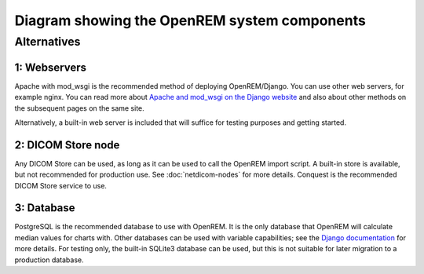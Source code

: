 Diagram showing the OpenREM system components
=============================================

.. graphviz::

   digraph {
      node [fixedsize=true width=2.0 height=0.75 fontsize=10 margin="0.0,0.0"];

      // Define the things on the server
      subgraph cluster_server {

         label="OpenREM server";
         tooltip="The server";
         fontname="Helvetica-bold";
         fontsize=16;
         style=filled;
         color=lightgrey;
         node [style=filled color=white];

         // Define the nodes for the data storage, display and retrieval
         webserver [label="Apache\nweb server&sup1;" fontname="Helvetica" tooltip="Serve web pages to the user" shape="box"];
         python_django [label="OpenREM\nDjango app" fontname="Helvetica" tooltip="Python web framework" shape="box"];
         database [label="PostgreSQL\ndatabase&sup3;" fontname="Helvetica" tooltip="Relational database management system" shape="parallelogram"];
         rabbitmq [label="RabbitMQ\nmessage broker" fontname="Helvetica" tooltip="Message broker" shape="box"];
         celery [label="Celery\ntask queue" fontname="Helvetica" tooltip="Asynchronous task queue" shape="hexagon"];
         skin_dose_map_data [label="Skin dose map\ndata calculation,\nstorage, retrieval" fontname="Helvetica" tooltip="Calculate, store and retrieve skin dose map data" shape="parallelogram"];
         server_media_folder [label="Server file storage\n(Media Home folder)" fontname="Helvetica" tooltip="File storage on the server" shape="parallelogram"];
         data_export [label="Data export to\nlocal file system" fontname="Helvetica" tooltip="Files are made available to the user via a web page URL" shape="box"];

         // Define the links between the data storage, display and retrieval
         webserver -> python_django [dir=both];
         python_django -> database [dir=both label="via psycopg2\nPython adapter" fontsize=8 fontname="Courier"];
         python_django -> rabbitmq;
         rabbitmq -> celery;
         celery -> skin_dose_map_data;
         celery -> data_export;
         skin_dose_map_data -> server_media_folder [dir=both];
         skin_dose_map_data -> python_django [style=dotted dir=both];
         data_export -> server_media_folder;
         data_export -> python_django [style=dotted dir=both];

         // Define the nodes for the DICOM store, database population and skin dose map calculation
         conquest [label="DICOM StoreSCP\n(Conquest&sup2;)" fontname="Helvetica" tooltip="Conquest, acting as a DICOM storage SCP" shape="box"];
         conquest_script [shape=diamond label="Does the\nobject contain\nuseful data?" fontname="Helvetica" tooltip="Process the rules in dicom.ini"];
         populate_database [label="Extract information from\nthe DICOM object to the\nOpenREM database" fontname="Helvetica", tooltip="Extract data using OpenREM's python scripts" shape="box"];
         delete_object [label="Delete the DICOM object\nfrom the Conquest store" fontname="Helvetica" tooltip="Delete the DICOM object from the local store SCP" shape="box"];
         calc_skin_dose_map [shape=diamond label="Calculate\nskin dose\nmap?" fontname="Helvetica" tooltip="Calculate the skin dose map?"];

         // Define the links between the DICOM store, database population and skin dose map calculation
         conquest_script -> populate_database [label="Yes" fontcolor=darkgreen fontsize=8 fontname="Courier"];
         populate_database -> delete_object;
         conquest_script -> delete_object [label="No" fontcolor=red fontsize=8 fontname="Courier"];
         conquest -> conquest_script;
         populate_database -> calc_skin_dose_map;

         // Define the links between the two groups
         python_django -> populate_database [dir=back]
         calc_skin_dose_map -> celery [style=dotted label="Yes" fontcolor=darkgreen fontsize=8 fontname="Courier"]

         // Force certain nodes to be on the same level so that the diagram looks good (hopefully)
         {rank=same; webserver conquest};
         {rank=same; python_django populate_database delete_object}
      }

      // Define the web browser, modality and pacs nodes
      web_browser [label="Client\nweb browser" fontname="Helvetica" tooltip="The user's web browser" shape="box" style=rounded];
      modality [label="X-ray imaging\nmodality" fontname="Helvetica" tooltip="Data send from an x-ray imaging modality" shape="parallelogram"];
      pacs [label="PACS" fontname="Helvetica" tooltip="A Picture Archiving and Communication System" shape="parallelogram"];

      // Define the links that the browser, modality and pacs have
      web_browser -> webserver [dir=both label="via user-requests\land Ajax\l" fontsize=8 fontname="Courier" tooltip="Ajax used to retrieve chart data"];
      modality -> conquest [label="via modality\lconfiguration\l" fontsize=8 fontname="Courier"];
      pacs -> conquest [label="via OpenREM\lquery-retrieve\l" fontsize=8 fontname="Courier"];

      // Force the web browser, modality and pacs to be on the same level
      {rank=same; web_browser modality pacs};
   }

Alternatives
------------

1: Webservers
^^^^^^^^^^^^^
Apache with mod_wsgi is the recommended method of deploying OpenREM/Django. You can use other web servers, for example
nginx. You can read more about `Apache and mod_wsgi on the Django website
<https://docs.djangoproject.com/en/1.8/howto/deployment/wsgi/modwsgi/>`_ and also about other methods on the subsequent
pages on the same site.

Alternatively, a built-in web server is included that will suffice for testing purposes and getting started.

2: DICOM Store node
^^^^^^^^^^^^^^^^^^^
Any DICOM Store can be used, as long as it can be used to call the OpenREM import script. A built-in store is
available, but not recommended for production use. See :doc:`netdicom-nodes` for more details. Conquest is the
recommended DICOM Store service to use.

3: Database
^^^^^^^^^^^
PostgreSQL is the recommended database to use with OpenREM. It is the only database that OpenREM will calculate
median values for charts with. Other databases can be used with variable capabilities; see the `Django documentation
<https://docs.djangoproject.com/en/1.8/ref/databases/>`_ for more details. For testing only, the built-in SQLite3
database can be used, but this is not suitable for later migration to a production database.
